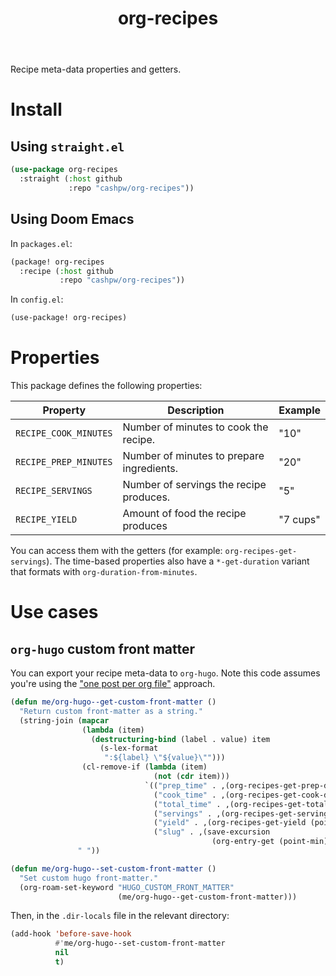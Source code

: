 #+title: org-recipes

Recipe meta-data properties and getters.

* Install

** Using =straight.el=

#+begin_src emacs-lisp
(use-package org-recipes
  :straight (:host github
             :repo "cashpw/org-recipes"))
#+end_src

** Using Doom Emacs

In =packages.el=:

#+begin_src emacs-lisp
(package! org-recipes
  :recipe (:host github
           :repo "cashpw/org-recipes"))
#+end_src

In =config.el=:

#+begin_src emacs-lisp
(use-package! org-recipes)
#+end_src

* Properties

This package defines the following properties:

| Property              | Description                               | Example  |
|-----------------------+-------------------------------------------+----------|
| =RECIPE_COOK_MINUTES= | Number of minutes to cook the recipe.     | "10"     |
| =RECIPE_PREP_MINUTES= | Number of minutes to prepare ingredients. | "20"     |
| =RECIPE_SERVINGS=     | Number of servings the recipe produces.   | "5"      |
| =RECIPE_YIELD=        | Amount of food the recipe produces        | "7 cups" |

  You can access them with the getters (for example: =org-recipes-get-servings=). The time-based properties also have a =*-get-duration= variant that formats with =org-duration-from-minutes=.

* Use cases

** =org-hugo= custom front matter

You can export your recipe meta-data to =org-hugo=. Note this code assumes you're using the [[https://ox-hugo.scripter.co/#screenshot-one-post-per-file]["one post per org file"]] approach.

#+begin_src emacs-lisp
(defun me/org-hugo--get-custom-front-matter ()
  "Return custom front-matter as a string."
  (string-join (mapcar
                (lambda (item)
                  (destructuring-bind (label . value) item
                    (s-lex-format
                     ":${label} \"${value}\"")))
                (cl-remove-if (lambda (item)
                                (not (cdr item)))
                              `(("prep_time" . ,(org-recipes-get-prep-duration (point-min)))
                                ("cook_time" . ,(org-recipes-get-cook-duration (point-min)))
                                ("total_time" . ,(org-recipes-get-total-duration (point-min)))
                                ("servings" . ,(org-recipes-get-servings (point-min)))
                                ("yield" . ,(org-recipes-get-yield (point-min)))
                                ("slug" . ,(save-excursion
                                             (org-entry-get (point-min) "ID"))))))
               " "))

(defun me/org-hugo--set-custom-front-matter ()
  "Set custom hugo front-matter."
  (org-roam-set-keyword "HUGO_CUSTOM_FRONT_MATTER"
                        (me/org-hugo--get-custom-front-matter)))
#+end_src

Then, in the =.dir-locals= file in the relevant directory:

#+begin_src emacs-lisp
(add-hook 'before-save-hook
          #'me/org-hugo--set-custom-front-matter
          nil
          t)
#+end_src
